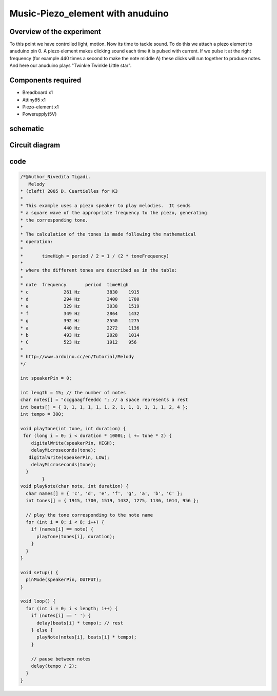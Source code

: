 Music-Piezo_element with anuduino
=================================


Overview of the experiment
--------------------------

To this point we have controlled light, motion. Now its time to tackle sound.
To do this we attach a piezo element to anuduino pin 0. A piezo element makes
clicking sound each time it is pulsed with current. If we pulse it at the right 
frequency (for example 440 times a second to make the note middle A) these clicks will
run together to produce notes. And here our anuduino plays "Twinkle Twinkle Little star".


Components required
-------------------

- Breadboard         x1
- Attiny85           x1
- Piezo-element      x1
- Powerupply(5V) 



schematic
---------


.. image:: ../images/8_Music_Piezo-element_schem.png


Circuit diagram
---------------

.. image:: ../images/8_Music_Piezo-element_bb.png



code
----


.. code-block::  c


	/*@Author_Nivedita Tigadi.
	   Melody
 	* (cleft) 2005 D. Cuartielles for K3
 	*
 	* This example uses a piezo speaker to play melodies.  It sends
 	* a square wave of the appropriate frequency to the piezo, generating
 	* the corresponding tone.
 	*
 	* The calculation of the tones is made following the mathematical
 	* operation:
 	*
 	*       timeHigh = period / 2 = 1 / (2 * toneFrequency)
 	*
 	* where the different tones are described as in the table:
 	*
 	* note 	frequency 	period 	timeHigh
 	* c 	        261 Hz 	        3830 	1915 	
 	* d 	        294 Hz 	        3400 	1700 	
 	* e 	        329 Hz 	        3038 	1519 	
 	* f 	        349 Hz 	        2864 	1432 	
 	* g 	        392 Hz 	        2550 	1275 	
 	* a 	        440 Hz 	        2272 	1136 	
 	* b 	        493 Hz 	        2028	1014	
 	* C	        523 Hz	        1912 	956
 	*
 	* http://www.arduino.cc/en/Tutorial/Melody
 	*/
  
	int speakerPin = 0;

	int length = 15; // the number of notes
	char notes[] = "ccggaagffeeddc "; // a space represents a rest
	int beats[] = { 1, 1, 1, 1, 1, 1, 2, 1, 1, 1, 1, 1, 1, 2, 4 };
	int tempo = 300;

	void playTone(int tone, int duration) {
 	 for (long i = 0; i < duration * 1000L; i += tone * 2) {
	    digitalWrite(speakerPin, HIGH);
	    delayMicroseconds(tone);
 	   digitalWrite(speakerPin, LOW);
	    delayMicroseconds(tone);
	  }
		}
	void playNote(char note, int duration) {
	  char names[] = { 'c', 'd', 'e', 'f', 'g', 'a', 'b', 'C' };
	  int tones[] = { 1915, 1700, 1519, 1432, 1275, 1136, 1014, 956 };
  
	  // play the tone corresponding to the note name
	  for (int i = 0; i < 8; i++) {
	    if (names[i] == note) {
	      playTone(tones[i], duration);
	    }
	  }
	}

	void setup() {
	  pinMode(speakerPin, OUTPUT);
	}

	void loop() {
	  for (int i = 0; i < length; i++) {
	    if (notes[i] == ' ') {
	      delay(beats[i] * tempo); // rest
	    } else {
	      playNote(notes[i], beats[i] * tempo);
	    }
    
	    // pause between notes
	    delay(tempo / 2); 
	  }
	}




